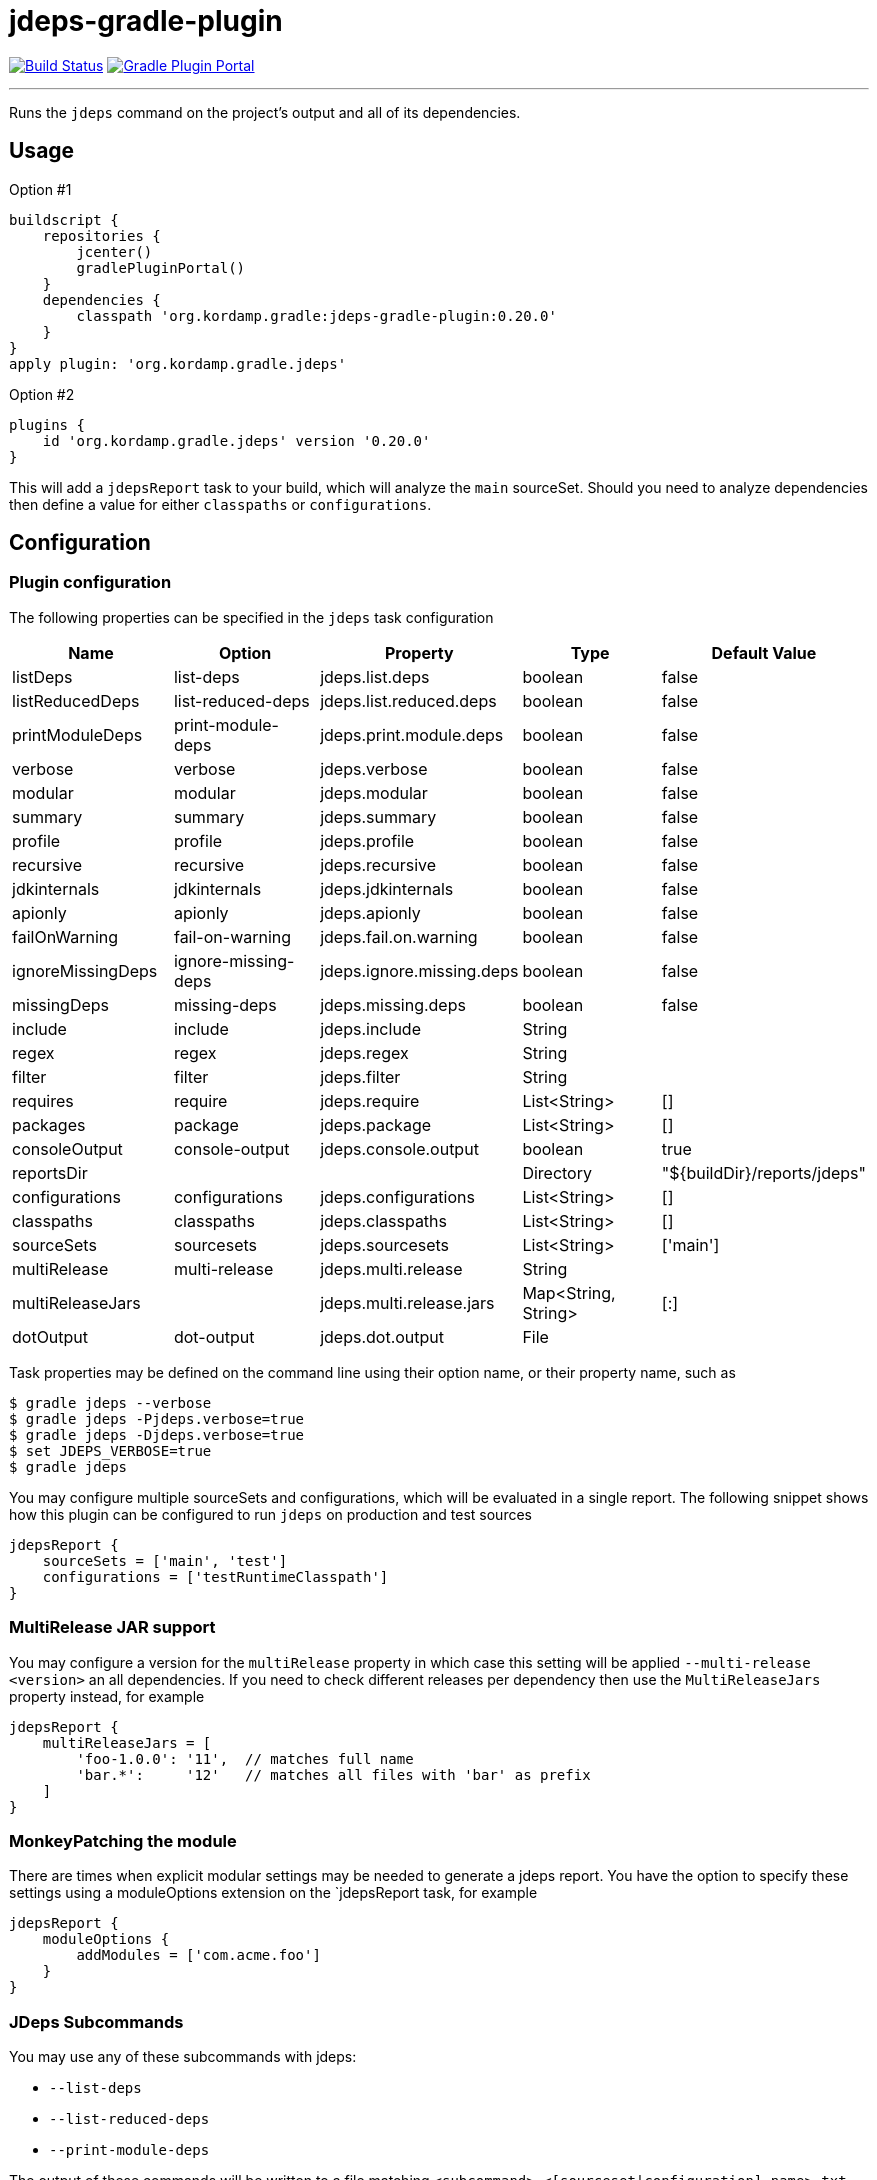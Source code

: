 = jdeps-gradle-plugin
:linkattrs:
:project-owner:   kordamp
:project-repo:    maven
:project-name:    jdeps-gradle-plugin
:project-group:   org.kordamp.gradle
:project-version: 0.20.0
:plugin-id:       {project-group}.jdeps

image:https://img.shields.io/github/actions/workflow/status/{project-owner}/{project-name}/early-access.yml?branch=master&logo=github&label=Build["Build Status", link="https://github.com/{project-owner}/{project-name}/actions"]
image:https://img.shields.io/gradle-plugin-portal/v/{plugin-id}?logo=gradle["Gradle Plugin Portal", link="https://plugins.gradle.org/plugin/{plugin-id}"]

---

Runs the `jdeps` command on the project's output and all of its dependencies.

== Usage

Option #1
[source,groovy]
[subs="attributes"]
----
buildscript {
    repositories {
        jcenter()
        gradlePluginPortal()
    }
    dependencies {
        classpath '{project-group}:{project-name}:{project-version}'
    }
}
apply plugin: '{project-group}.jdeps'
----

Option #2
[source,groovy]
[subs="attributes"]
----
plugins {
    id '{project-group}.jdeps' version '{project-version}'
}
----

This will add a `jdepsReport` task to your build, which will analyze the `main` sourceSet. Should you need to analyze
dependencies then define a value for either `classpaths` or `configurations`.

== Configuration
=== Plugin configuration

The following properties can be specified in the `jdeps` task configuration

[options="header"]
|===
| Name              | Option              | Property                  | Type                | Default Value
| listDeps          | list-deps           | jdeps.list.deps           | boolean             | false
| listReducedDeps   | list-reduced-deps   | jdeps.list.reduced.deps   | boolean             | false
| printModuleDeps   | print-module-deps   | jdeps.print.module.deps   | boolean             | false
| verbose           | verbose             | jdeps.verbose             | boolean             | false
| modular           | modular             | jdeps.modular             | boolean             | false
| summary           | summary             | jdeps.summary             | boolean             | false
| profile           | profile             | jdeps.profile             | boolean             | false
| recursive         | recursive           | jdeps.recursive           | boolean             | false
| jdkinternals      | jdkinternals        | jdeps.jdkinternals        | boolean             | false
| apionly           | apionly             | jdeps.apionly             | boolean             | false
| failOnWarning     | fail-on-warning     | jdeps.fail.on.warning     | boolean             | false
| ignoreMissingDeps | ignore-missing-deps | jdeps.ignore.missing.deps | boolean             | false
| missingDeps       | missing-deps        | jdeps.missing.deps        | boolean             | false
| include           | include             | jdeps.include             | String              |
| regex             | regex               | jdeps.regex               | String              |
| filter            | filter              | jdeps.filter              | String              |
| requires          | require             | jdeps.require             | List<String>        | []
| packages          | package             | jdeps.package             | List<String>        | []
| consoleOutput     | console-output      | jdeps.console.output      | boolean             | true
| reportsDir        |                     |                           | Directory           | "${buildDir}/reports/jdeps"
| configurations    | configurations      | jdeps.configurations      | List<String>        | []
| classpaths        | classpaths          | jdeps.classpaths          | List<String>        | []
| sourceSets        | sourcesets          | jdeps.sourcesets          | List<String>        | ['main']
| multiRelease      | multi-release       | jdeps.multi.release       | String              |
| multiReleaseJars  |                     | jdeps.multi.release.jars  | Map<String, String> | [:]
| dotOutput         | dot-output          | jdeps.dot.output          | File                |
|===

Task properties may be defined on the command line using their option name, or their property name, such as

[source]
----
$ gradle jdeps --verbose
$ gradle jdeps -Pjdeps.verbose=true
$ gradle jdeps -Djdeps.verbose=true
$ set JDEPS_VERBOSE=true
$ gradle jdeps
----

You may configure multiple sourceSets and configurations, which will be evaluated in a single report. The following snippet
shows how this plugin can be configured to run `jdeps` on production and test sources

[source]
----
jdepsReport {
    sourceSets = ['main', 'test']
    configurations = ['testRuntimeClasspath']
}
----

=== MultiRelease JAR support

You may configure a version for the `multiRelease` property in which case this setting will be applied `--multi-release &lt;version&gt;`
an all dependencies. If you need to check different releases per dependency then use the `MultiReleaseJars` property
instead, for example

[source]
----
jdepsReport {
    multiReleaseJars = [
        'foo-1.0.0': '11',  // matches full name
        'bar.*':     '12'   // matches all files with 'bar' as prefix
    ]
}
----

=== MonkeyPatching the module

There are times when explicit modular settings may be needed to generate a jdeps report.
You have the option to specify these settings using a moduleOptions extension on the `jdepsReport task,
for example

[source]
----
jdepsReport {
    moduleOptions {
        addModules = ['com.acme.foo']
    }
}
----

=== JDeps Subcommands

You may use any of these subcommands with jdeps:

 - `--list-deps`
 - `--list-reduced-deps`
 - `--print-module-deps`

The output of these commands will be written to a file matching `<subcommand>-<[sourceset|configuration].name>.txt`,
for example invoking `--print-module-deps` with default configuration will run jdeps on the `main` sourceSet, resulting
in a file named `build/reports/jdeps/print-module-deps-main.txt`.
